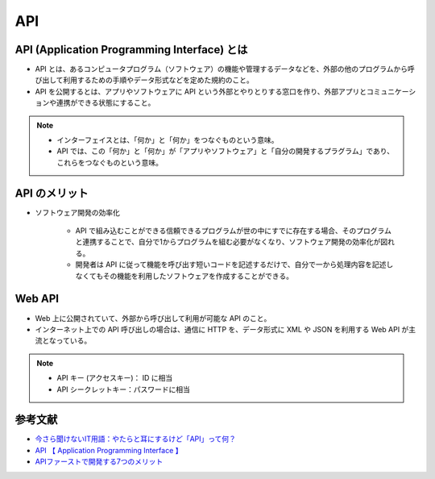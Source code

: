 API
===========

API (Application Programming Interface) とは
---------------------------------------------------------
- API とは、あるコンピュータプログラム（ソフトウェア）の機能や管理するデータなどを、外部の他のプログラムから呼び出して利用するための手順やデータ形式などを定めた規約のこと。
- API を公開するとは、アプリやソフトウェアに API という外部とやりとりする窓口を作り、外部アプリとコミュニケーションや連携ができる状態にすること。

.. note::

    - インターフェイスとは、「何か」と「何か」をつなぐものという意味。
    - API では、この「何か」と「何か」が「アプリやソフトウェア」と「自分の開発するプラグラム」であり、これらをつなぐものという意味。


API のメリット
---------------------
- ソフトウェア開発の効率化

    - API で組み込むことができる信頼できるプログラムが世の中にすでに存在する場合、そのプログラムと連携することで、自分で1からプログラムを組む必要がなくなり、ソフトウェア開発の効率化が図れる。
    - 開発者は API に従って機能を呼び出す短いコードを記述するだけで、自分で一から処理内容を記述しなくてもその機能を利用したソフトウェアを作成することができる。

Web API
------------------
- Web 上に公開されていて、外部から呼び出して利用が可能な API のこと。
- インターネット上での API 呼び出しの場合は、通信に HTTP を、データ形式に XML や JSON を利用する Web API が主流となっている。

.. note::

    - API キー (アクセスキー)： ID に相当
    - API シークレットキー：パスワードに相当


参考文献
-----------------
- `今さら聞けないIT用語：やたらと耳にするけど「API」って何？ <https://data.wingarc.com/what-is-api-16084>`_
- `API  【 Application Programming Interface 】  <http://e-words.jp/w/API.html>`_
- `APIファーストで開発する7つのメリット <https://developer.ntt.com/ja/blog/API%E3%83%95%E3%82%A1%E3%83%BC%E3%82%B9%E3%83%88%E3%81%A7%E9%96%8B%E7%99%BA%E3%81%99%E3%82%8B7%E3%81%A4%E3%81%AE%E3%83%A1%E3%83%AA%E3%83%83%E3%83%88>`_
